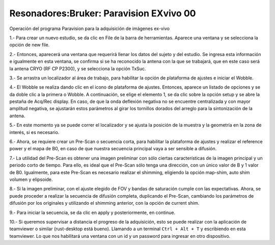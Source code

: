 Resonadores:Bruker: Paravision EXvivo 00
====================


Operación del programa Paravision para la adquisición de imágenes ex-vivo

1.- Para crear un nuevo estudio, se da clic en File de la barra de herramientas. Aparece una ventana y se selecciona la opción de new file.

2.- Entonces, aparecerá una ventana que requerirá llenar los datos del sujeto y del estudio. Se ingresa esta información e igualmente en esta ventana, se confirma si se ha reconocido la antena con la que se trabajará, que en este caso será la antena CRYO (RF CP P2300), y se selecciona la opción TxSuc.

3.- Se arrastra un localizador al área de trabajo, para habilitar la opción de plataforma de ajustes e iniciar el Wobble.

4.- El Wobble se realiza dando clic en el icono de plataforma de ajustes. Entonces, aparece un listado de opciones y se da doble clic a la primera o Wobble. A continuación, se elige el elemento 1, se da clic sobre la opción setup y se abre la pestaña de Acq/Rec display.  En caso, de que la onda deflexión negativa no se encuentre centralizada y con mayor amplitud negativa, se ajustarán estos parámetros al girar los tornillos dorados del arreglo para la sintonización de la antena.

5.- En este momento ya se puede correr el localizador y se ajusta la posición de la muestra y la geometría en la zona de interés, si es necesario.

6.- Ahora, se requiere crear un Pre-Scan o secuencia corta, para habilitar la plataforma de ajustes y realizar el reference power y el mapa de B0, en caso de que nuestra secuencia principal vaya a ser sensible a difusión.

7.- La utilidad del Pre-Scan es obtener una imagen preliminar con sólo ciertas características de la imagen principal y un periodo corto de tiempo. Para ello, es ideal que el Pre-Scan sólo tenga una dirección, con un único valor de B y 1 valor de B0. Igualmente, para este Pre-Scan es necesario realizar el shimming, eligiendo la opción map-shim, auto shim volumen y elipsoide.

8.- Si la imagen preliminar, con el ajuste elegido de FOV y bandas de saturación cumple con las expectativas. Ahora, se puede proceder a realizar la secuencia de difusión completa, duplicando el Pre-Scan, cambiando los parámetros de difusión por los originales y utilizando el shimming anterior, con la opción de current shim.

9.- Para iniciar la secuencia, se da clic en apply y posteriormente, en continue.

10.- Si queremos supervisar a distancia el progreso de la adquisición, esto se puede realizar con la aplicación de teamviewer o similar (rust-desktop está bueno). Llamando a un terminal ``Ctrl + Alt + T`` y escribiendo en esta teamviewer. Lo que nos habilitará una ventana con un id y un password para ingresar en otro dispositivo.

